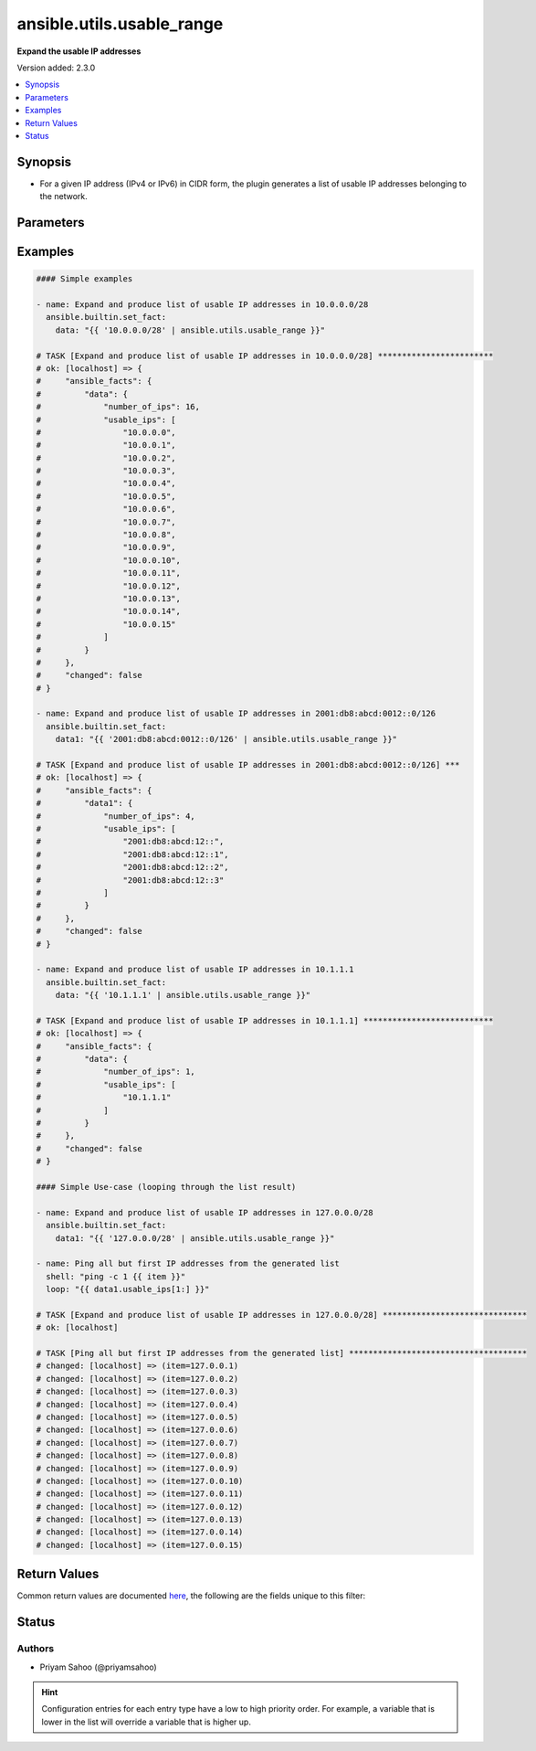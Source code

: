 .. _ansible.utils.usable_range_filter:


**************************
ansible.utils.usable_range
**************************

**Expand the usable IP addresses**


Version added: 2.3.0

.. contents::
   :local:
   :depth: 1


Synopsis
--------
- For a given IP address (IPv4 or IPv6) in CIDR form, the plugin generates a list of usable IP addresses belonging to the network.




Parameters
----------

.. raw:: html

    <table  border=0 cellpadding=0 class="documentation-table">
        <tr>
            <th colspan="1">Parameter</th>
            <th>Choices/<font color="blue">Defaults</font></th>
                <th>Configuration</th>
            <th width="100%">Comments</th>
        </tr>
            <tr>
                <td colspan="1">
                    <div class="ansibleOptionAnchor" id="parameter-"></div>
                    <b>ip</b>
                    <a class="ansibleOptionLink" href="#parameter-" title="Permalink to this option"></a>
                    <div style="font-size: small">
                        <span style="color: purple">string</span>
                         / <span style="color: red">required</span>
                    </div>
                </td>
                <td>
                </td>
                    <td>
                    </td>
                <td>
                        <div>A string that represents an IP address of network in CIDR form</div>
                        <div>{&#x27;For example&#x27;: [&#x27;10.0.0.0/24&#x27;, &#x27;2001:db8:abcd:0012::0/124&#x27;]}</div>
                </td>
            </tr>
    </table>
    <br/>




Examples
--------

.. code-block:: yaml

    #### Simple examples

    - name: Expand and produce list of usable IP addresses in 10.0.0.0/28
      ansible.builtin.set_fact:
        data: "{{ '10.0.0.0/28' | ansible.utils.usable_range }}"

    # TASK [Expand and produce list of usable IP addresses in 10.0.0.0/28] ************************
    # ok: [localhost] => {
    #     "ansible_facts": {
    #         "data": {
    #             "number_of_ips": 16,
    #             "usable_ips": [
    #                 "10.0.0.0",
    #                 "10.0.0.1",
    #                 "10.0.0.2",
    #                 "10.0.0.3",
    #                 "10.0.0.4",
    #                 "10.0.0.5",
    #                 "10.0.0.6",
    #                 "10.0.0.7",
    #                 "10.0.0.8",
    #                 "10.0.0.9",
    #                 "10.0.0.10",
    #                 "10.0.0.11",
    #                 "10.0.0.12",
    #                 "10.0.0.13",
    #                 "10.0.0.14",
    #                 "10.0.0.15"
    #             ]
    #         }
    #     },
    #     "changed": false
    # }

    - name: Expand and produce list of usable IP addresses in 2001:db8:abcd:0012::0/126
      ansible.builtin.set_fact:
        data1: "{{ '2001:db8:abcd:0012::0/126' | ansible.utils.usable_range }}"

    # TASK [Expand and produce list of usable IP addresses in 2001:db8:abcd:0012::0/126] ***
    # ok: [localhost] => {
    #     "ansible_facts": {
    #         "data1": {
    #             "number_of_ips": 4,
    #             "usable_ips": [
    #                 "2001:db8:abcd:12::",
    #                 "2001:db8:abcd:12::1",
    #                 "2001:db8:abcd:12::2",
    #                 "2001:db8:abcd:12::3"
    #             ]
    #         }
    #     },
    #     "changed": false
    # }

    - name: Expand and produce list of usable IP addresses in 10.1.1.1
      ansible.builtin.set_fact:
        data: "{{ '10.1.1.1' | ansible.utils.usable_range }}"

    # TASK [Expand and produce list of usable IP addresses in 10.1.1.1] ***************************
    # ok: [localhost] => {
    #     "ansible_facts": {
    #         "data": {
    #             "number_of_ips": 1,
    #             "usable_ips": [
    #                 "10.1.1.1"
    #             ]
    #         }
    #     },
    #     "changed": false
    # }

    #### Simple Use-case (looping through the list result)

    - name: Expand and produce list of usable IP addresses in 127.0.0.0/28
      ansible.builtin.set_fact:
        data1: "{{ '127.0.0.0/28' | ansible.utils.usable_range }}"

    - name: Ping all but first IP addresses from the generated list
      shell: "ping -c 1 {{ item }}"
      loop: "{{ data1.usable_ips[1:] }}"

    # TASK [Expand and produce list of usable IP addresses in 127.0.0.0/28] ******************************
    # ok: [localhost]

    # TASK [Ping all but first IP addresses from the generated list] *************************************
    # changed: [localhost] => (item=127.0.0.1)
    # changed: [localhost] => (item=127.0.0.2)
    # changed: [localhost] => (item=127.0.0.3)
    # changed: [localhost] => (item=127.0.0.4)
    # changed: [localhost] => (item=127.0.0.5)
    # changed: [localhost] => (item=127.0.0.6)
    # changed: [localhost] => (item=127.0.0.7)
    # changed: [localhost] => (item=127.0.0.8)
    # changed: [localhost] => (item=127.0.0.9)
    # changed: [localhost] => (item=127.0.0.10)
    # changed: [localhost] => (item=127.0.0.11)
    # changed: [localhost] => (item=127.0.0.12)
    # changed: [localhost] => (item=127.0.0.13)
    # changed: [localhost] => (item=127.0.0.14)
    # changed: [localhost] => (item=127.0.0.15)



Return Values
-------------
Common return values are documented `here <https://docs.ansible.com/ansible/latest/reference_appendices/common_return_values.html#common-return-values>`_, the following are the fields unique to this filter:

.. raw:: html

    <table border=0 cellpadding=0 class="documentation-table">
        <tr>
            <th colspan="1">Key</th>
            <th>Returned</th>
            <th width="100%">Description</th>
        </tr>
            <tr>
                <td colspan="1">
                    <div class="ansibleOptionAnchor" id="return-"></div>
                    <b>data</b>
                    <a class="ansibleOptionLink" href="#return-" title="Permalink to this return value"></a>
                    <div style="font-size: small">
                      <span style="color: purple">-</span>
                    </div>
                </td>
                <td></td>
                <td>
                            <div>Total number of usable IP addresses under the key <code>number_of_ips</code></div>
                            <div>List of usable IP addresses under the key <code>usable_ips</code></div>
                    <br/>
                </td>
            </tr>
    </table>
    <br/><br/>


Status
------


Authors
~~~~~~~

- Priyam Sahoo (@priyamsahoo)


.. hint::
    Configuration entries for each entry type have a low to high priority order. For example, a variable that is lower in the list will override a variable that is higher up.
